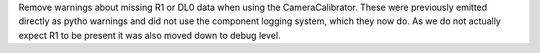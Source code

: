 Remove warnings about missing R1 or DL0 data when using the CameraCalibrator.
These were previously emitted directly as pytho warnings and did not use the 
component logging system, which they now do.
As we do not actually expect R1 to be present it was also moved down to
debug level.
